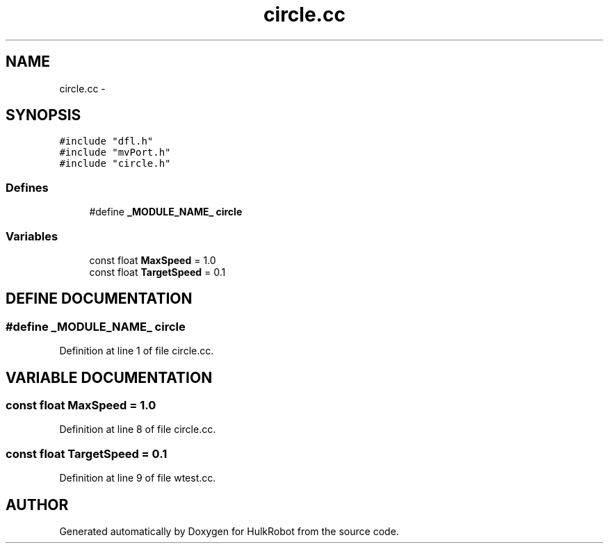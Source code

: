 .TH circle.cc 3 "29 May 2002" "HulkRobot" \" -*- nroff -*-
.ad l
.nh
.SH NAME
circle.cc \- 
.SH SYNOPSIS
.br
.PP
\fC#include "dfl.h"\fR
.br
\fC#include "mvPort.h"\fR
.br
\fC#include "circle.h"\fR
.br
.SS Defines

.in +1c
.ti -1c
.RI "#define \fB_MODULE_NAME_\fR  \fBcircle\fR"
.br
.in -1c
.SS Variables

.in +1c
.ti -1c
.RI "const float \fBMaxSpeed\fR = 1.0"
.br
.ti -1c
.RI "const float \fBTargetSpeed\fR = 0.1"
.br
.in -1c
.SH DEFINE DOCUMENTATION
.PP 
.SS #define _MODULE_NAME_  \fBcircle\fR
.PP
Definition at line 1 of file circle.cc.
.SH VARIABLE DOCUMENTATION
.PP 
.SS const float MaxSpeed = 1.0
.PP
Definition at line 8 of file circle.cc.
.SS const float TargetSpeed = 0.1
.PP
Definition at line 9 of file wtest.cc.
.SH AUTHOR
.PP 
Generated automatically by Doxygen for HulkRobot from the source code.